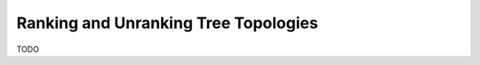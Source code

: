 .. _sec_combinatorics:

=====================================
Ranking and Unranking Tree Topologies
=====================================
TODO
